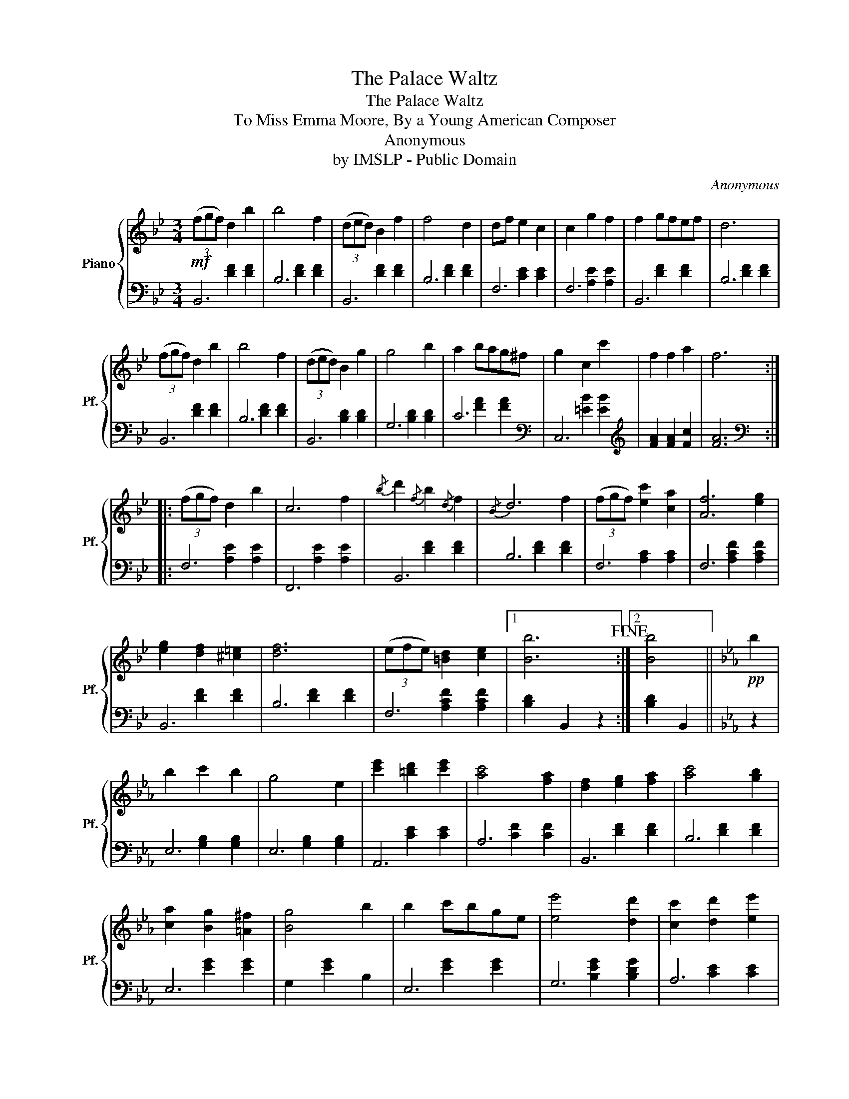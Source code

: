 X:1
T:The Palace Waltz
T:The Palace Waltz
T:To Miss Emma Moore, By a Young American Composer
T:Anonymous
T:by IMSLP - Public Domain
C:Anonymous
Z:by IMSLP - Public Domain
%%score { ( 1 4 ) | ( 2 3 ) }
L:1/8
M:3/4
K:Bb
V:1 treble nm="Piano" snm="Pf."
V:4 treble 
V:2 bass 
V:3 bass 
V:1
!mf! (3(fgf) d2 b2 | b4 f2 | (3(ded) B2 f2 | f4 d2 | df e2 c2 | c2 g2 f2 | f2 gfef | d6 | %8
 (3(fgf) d2 b2 | b4 f2 | (3(ded) B2 g2 | g4 b2 | a2 bag^f | g2 c2 c'2 | f2 f2 a2 | f6 :: %16
 (3(fgf) d2 b2 | c6 |{/b} d'2{/f} b2{/d} f2 |{/B} d6 | (3(fgf) [ec']2 [ca]2 | [Af]6 | %22
 [eg]2 [df]2 [^c=e]2 | [df]6 | (3(efe) [=Bd]2 [ce]2 |1 [Bb]6!fine! :|2 [Bb]4 ||[K:Eb]!pp! b2 | %28
 b2 c'2 b2 | g4 e2 | [c'e']2 [=bd']2 [c'e']2 | [ac']4 [fa]2 | [df]2 [eg]2 [fa]2 | [ac']4 [gb]2 | %34
 [ca]2 [Bg]2 [=A^f]2 | [Bg]4 b2 | b2 c'bge | [ee']4 [dd']2 | [cc']2 [dd']2 [ee']2 | %39
 [ff']2 [ee']2 [ac']2 | [gb]4 [eg]2 | [fa]4 [db]2 | e2 e2 g2 | e6!D.C.! |] %44
V:2
 B,,6 | B,6 | B,,6 | B,6 | F,6 | F,6 | B,,6 | B,6 | B,,6 | B,6 | B,,6 | G,6 | C6 | %13
[K:bass] C,6[K:treble] | [FA]2 [FA]2 [Fc]2 | [FA]6 ::[K:bass] F,6 | F,,6 | B,,6 | B,6 | F,6 | F,6 | %22
 B,,6 | B,6 | F,6 |1 [B,D]2 B,,2 z2 :|2 [B,D]2 B,,2 ||[K:Eb] z2 | E,6 | E,6 | A,,6 | A,6 | B,,6 | %33
 B,6 | E,6 | G,2 [EG]2 B,2 | E,6 | G,6 | A,6 | A,,6 | B,,6 | B,,6 | E,6 | [E,G,]4 E,,2 |] %44
V:3
 x2 [DF]2 [DF]2 | x2 [DF]2 [DF]2 | x2 [DF]2 [DF]2 | x2 [DF]2 [DF]2 | x2 [CE]2 [CE]2 | %5
 x2 [A,E]2 [A,E]2 | x2 [DF]2 [DF]2 | x2 [DF]2 [DF]2 | x2 [DF]2 [DF]2 | x2 [DF]2 [DF]2 | %10
 x2 [B,D]2 [B,D]2 | x2 [B,D]2 [B,D]2 | x2 [FA]2 [FA]2 |[K:bass] x2[K:treble] [=EB]2 [EB]2 | x6 | %15
 x6 ::[K:bass] x2 [A,E]2 [A,E]2 | x2 [A,E]2 [A,E]2 | x2 [DF]2 [DF]2 | x2 [DF]2 [DF]2 | %20
 x2 [A,C]2 [A,C]2 | x2 [A,CF]2 [A,CF]2 | x2 [DF]2 [DF]2 | x2 [DF]2 [DF]2 | x2 [A,CF]2 [A,CF]2 |1 %25
 x6 :|2 x4 ||[K:Eb] x2 | x2 [G,B,]2 [G,B,]2 | x2 [G,B,]2 [G,B,]2 | x2 [CE]2 [CE]2 | %31
 x2 [CF]2 [CF]2 | x2 [DF]2 [DF]2 | x2 [DF]2 [DF]2 | x2 [EG]2 [EG]2 | x6 | x2 [EG]2 [EG]2 | %37
 x2 [B,EG]2 [B,DG]2 | x2 [CE]2 [CE]2 | x2 [A,C]2 [A,C]2 | x2 [E,G,B,]2 [E,G,B,]2 | %41
 x2 [D,F,B,]2 [F,A,B,]2 | x2 [G,B,]2 [G,B,]2 | x6 |] %44
V:4
 x6 | x6 | x6 | x6 | x6 | x6 | x6 | x6 | x6 | x6 | x6 | x6 | x6 | x6 | x6 | x6 :: x6 | x4 f2 | x6 | %19
 x4 f2 | x6 | x4 [eg]2 | x6 | x6 | x6 |1 x6 :|2 x4 ||[K:Eb] x2 | x6 | x6 | x6 | x6 | x6 | x6 | x6 | %35
 x6 | x6 | x6 | x6 | x6 | x6 | x6 | x6 | x6 |] %44

